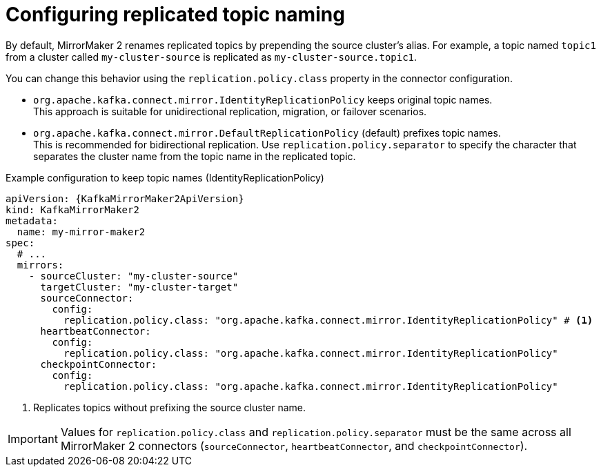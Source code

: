 // Module included in the following assemblies:
//
// assembly-config.adoc

[id='con-config-mirrormaker2-topic-names-{context}']
= Configuring replicated topic naming

[role="_abstract"]
By default, MirrorMaker 2 renames replicated topics by prepending the source cluster's alias.
For example, a topic named `topic1` from a cluster called `my-cluster-source` is replicated as `my-cluster-source.topic1`.

You can change this behavior using the `replication.policy.class` property in the connector configuration.

* `org.apache.kafka.connect.mirror.IdentityReplicationPolicy` keeps original topic names. +
This approach is suitable for unidirectional replication, migration, or failover scenarios.
* `org.apache.kafka.connect.mirror.DefaultReplicationPolicy` (default) prefixes topic names. +
This is recommended for bidirectional replication. 
Use `replication.policy.separator` to specify the character that separates the cluster name from the topic name in the replicated topic.

.Example configuration to keep topic names (IdentityReplicationPolicy)
[source,yaml,subs="+quotes,attributes"]
----
apiVersion: {KafkaMirrorMaker2ApiVersion}
kind: KafkaMirrorMaker2
metadata:
  name: my-mirror-maker2
spec:
  # ...  
  mirrors:
    - sourceCluster: "my-cluster-source"
      targetCluster: "my-cluster-target"
      sourceConnector:
        config: 
          replication.policy.class: "org.apache.kafka.connect.mirror.IdentityReplicationPolicy" # <1>
      heartbeatConnector:
        config:
          replication.policy.class: "org.apache.kafka.connect.mirror.IdentityReplicationPolicy"    
      checkpointConnector:
        config:
          replication.policy.class: "org.apache.kafka.connect.mirror.IdentityReplicationPolicy"    
----
<1> Replicates topics without prefixing the source cluster name.

IMPORTANT: Values for `replication.policy.class` and `replication.policy.separator` must be the same across all MirrorMaker 2 connectors (`sourceConnector`, `heartbeatConnector`, and `checkpointConnector`).  